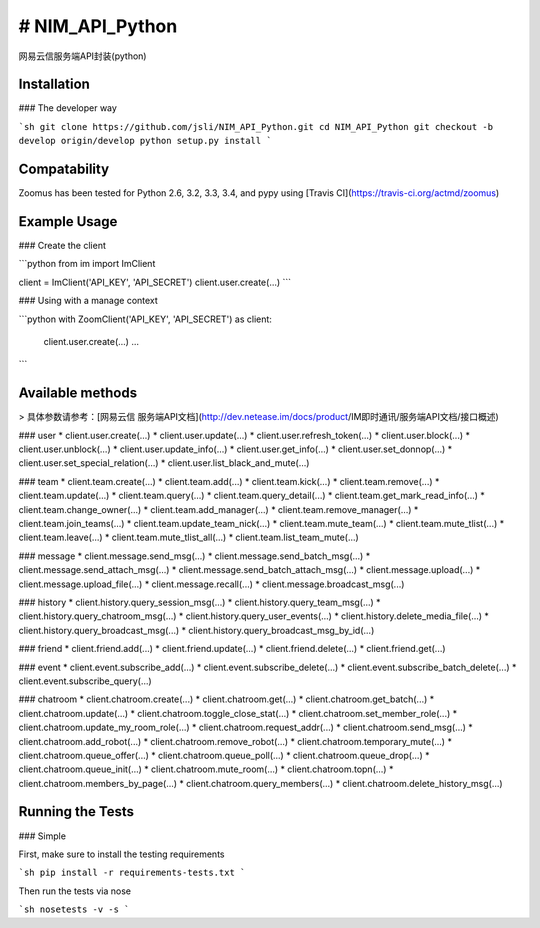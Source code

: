 # NIM_API_Python
=======
网易云信服务端API封装(python)


.. image:: https://secure.travis-ci.org/jsli/NIM_API_Python.png?branch=master
   :alt: Build Status
   :target: http://travis-ci.org/jsli/NIM_API_Python

.. image:: https://pypip.in/py_versions/NIM_API_Python/badge.svg
    :target: https://pypi.python.org/pypi/NIM_API_Python/
    :alt: Supported Python versions

..  image:: https://pypip.in/status/NIM_API_Python/badge.svg
    :target: https://pypi.python.org/pypi/NIM_API_Python/
    :alt: Development Status

.. image:: https://pypip.in/version/NIM_API_Python/badge.svg
    :target: https://pypi.python.org/pypi/NIM_API_Python/
    :alt: Latest Version

.. image:: https://pypip.in/license/NIM_API_Python/badge.svg
    :target: https://pypi.python.org/pypi/NIM_API_Python/
    :alt: License


Installation
------------

### The developer way

```sh
git clone https://github.com/jsli/NIM_API_Python.git
cd NIM_API_Python
git checkout -b develop origin/develop
python setup.py install
```

Compatability
-------------

Zoomus has been tested for Python 2.6, 3.2, 3.3, 3.4, and pypy using [Travis CI](https://travis-ci.org/actmd/zoomus)

Example Usage
-------------

### Create the client

```python
from im import ImClient

client = ImClient('API_KEY', 'API_SECRET')
client.user.create(...)
```

### Using with a manage context

```python
with ZoomClient('API_KEY', 'API_SECRET') as client:
    client.user.create(...)
    ...
```


Available methods
-----------------

> 具体参数请参考：[网易云信 服务端API文档](http://dev.netease.im/docs/product/IM即时通讯/服务端API文档/接口概述)

### user
* client.user.create(...)
* client.user.update(...)
* client.user.refresh_token(...)
* client.user.block(...)
* client.user.unblock(...)
* client.user.update_info(...)
* client.user.get_info(...)
* client.user.set_donnop(...)
* client.user.set_special_relation(...)
* client.user.list_black_and_mute(...)

### team
* client.team.create(...)
* client.team.add(...)
* client.team.kick(...)
* client.team.remove(...)
* client.team.update(...)
* client.team.query(...)
* client.team.query_detail(...)
* client.team.get_mark_read_info(...)
* client.team.change_owner(...)
* client.team.add_manager(...)
* client.team.remove_manager(...)
* client.team.join_teams(...)
* client.team.update_team_nick(...)
* client.team.mute_team(...)
* client.team.mute_tlist(...)
* client.team.leave(...)
* client.team.mute_tlist_all(...)
* client.team.list_team_mute(...)

### message
* client.message.send_msg(...)
* client.message.send_batch_msg(...)
* client.message.send_attach_msg(...)
* client.message.send_batch_attach_msg(...)
* client.message.upload(...)
* client.message.upload_file(...)
* client.message.recall(...)
* client.message.broadcast_msg(...)


### history
* client.history.query_session_msg(...)
* client.history.query_team_msg(...)
* client.history.query_chatroom_msg(...)
* client.history.query_user_events(...)
* client.history.delete_media_file(...)
* client.history.query_broadcast_msg(...)
* client.history.query_broadcast_msg_by_id(...)

### friend
* client.friend.add(...)
* client.friend.update(...)
* client.friend.delete(...)
* client.friend.get(...)

### event
* client.event.subscribe_add(...)
* client.event.subscribe_delete(...)
* client.event.subscribe_batch_delete(...)
* client.event.subscribe_query(...)

### chatroom
* client.chatroom.create(...)
* client.chatroom.get(...)
* client.chatroom.get_batch(...)
* client.chatroom.update(...)
* client.chatroom.toggle_close_stat(...)
* client.chatroom.set_member_role(...)
* client.chatroom.update_my_room_role(...)
* client.chatroom.request_addr(...)
* client.chatroom.send_msg(...)
* client.chatroom.add_robot(...)
* client.chatroom.remove_robot(...)
* client.chatroom.temporary_mute(...)
* client.chatroom.queue_offer(...)
* client.chatroom.queue_poll(...)
* client.chatroom.queue_drop(...)
* client.chatroom.queue_init(...)
* client.chatroom.mute_room(...)
* client.chatroom.topn(...)
* client.chatroom.members_by_page(...)
* client.chatroom.query_members(...)
* client.chatroom.delete_history_msg(...)


Running the Tests
-----------------

### Simple

First, make sure to install the testing requirements

```sh
pip install -r requirements-tests.txt
```

Then run the tests via nose

```sh
nosetests -v -s
```
